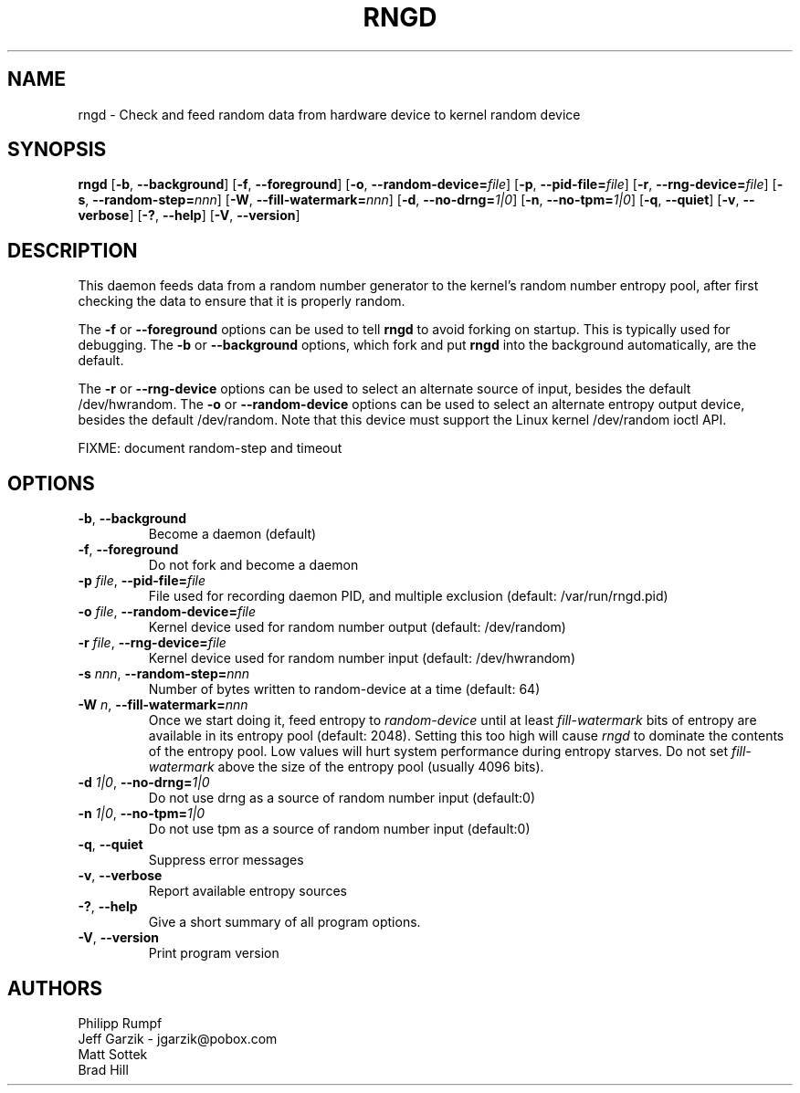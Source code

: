 .\" Copyright (C) 2001 Jeff Garzik -- jgarzik@pobox.com
.\"
.TH RNGD 8 "March 2001" "rng-tools 4"

.SH NAME
rngd \- Check and feed random data from hardware device to kernel random device

.SH SYNOPSIS
.B rngd
[\fB\-b\fR, \fB\-\-background\fR]
[\fB\-f\fR, \fB\-\-foreground\fR]
[\fB\-o\fR, \fB\-\-random-device=\fIfile\fR]
[\fB\-p\fR, \fB\-\-pid-file=\fIfile\fR]
[\fB\-r\fR, \fB\-\-rng-device=\fIfile\fR]
[\fB\-s\fR, \fB\-\-random-step=\fInnn\fR]
[\fB\-W\fR, \fB\-\-fill-watermark=\fInnn\fR]
[\fB\-d\fR, \fB\-\-no-drng=\fI1|0\fR]
[\fB\-n\fR, \fB\-\-no-tpm=\fI1|0\fR]
[\fB\-q\fR, \fB\-\-quiet\fR]
[\fB\-v\fR, \fB\-\-verbose\fR]
[\fB\-?\fR, \fB\-\-help\fR]
[\fB\-V\fR, \fB\-\-version\fR]
.RI

.SH DESCRIPTION
This daemon feeds data from a random number generator to the kernel's
random number entropy pool, after first checking the data to ensure that
it is properly random.
.PP
The \fB\-f\fR or \fB\-\-foreground\fR options can be used to tell
\fBrngd\fR to avoid forking on startup.  This is typically used for
debugging.  The \fB\-b\fR or \fB\-\-background\fR options, which fork and put
\fBrngd\fR into the background automatically, are the default.
.PP
The \fB\-r\fR or \fB\-\-rng-device\fR options can be used to select an
alternate source of input, besides the default /dev/hwrandom.
The \fB\-o\fR or \fB\-\-random-device\fR options can be used to select
an alternate entropy output device, besides the default /dev/random.
Note that this device must support the Linux kernel /dev/random 
ioctl API.
.PP
FIXME: document random-step and timeout

.SH OPTIONS
.TP
\fB\-b\fR, \fB\-\-background\fR
Become a daemon (default)
.TP
\fB\-f\fR, \fB\-\-foreground\fR
Do not fork and become a daemon
.TP
\fB\-p\fI file\fR, \fB\-\-pid-file=\fIfile\fR
File used for recording daemon PID, and multiple exclusion
(default: /var/run/rngd.pid)
.TP
\fB\-o\fI file\fR, \fB\-\-random-device=\fIfile\fR
Kernel device used for random number output
(default: /dev/random)
.TP
\fB\-r\fI file\fR, \fB\-\-rng-device=\fIfile\fR
Kernel device used for random number input
(default: /dev/hwrandom)
.TP
\fB\-s\fI nnn\fR, \fB\-\-random-step=\fInnn\fR
Number of bytes written to random-device at a time (default: 64)
.TP
\fB\-W\fI n\fR, \fB\-\-fill\-watermark=\fInnn\fR
Once we start doing it, feed entropy to \fIrandom-device\fR until at least
\fIfill-watermark\fR bits of entropy are available in its entropy pool (default: 2048).
Setting this too high will cause \fIrngd\fR to dominate the contents of the
entropy pool.  Low values will hurt system performance during entropy 
starves.  Do not set \fIfill-watermark\fR above the size of the
entropy pool (usually 4096 bits).
.TP
\fB\-d\fI 1|0\fR, \fB\-\-no-drng=\fI1|0\fR
Do not use drng as a source of random number input (default:0)
.TP
\fB\-n\fI 1|0\fR, \fB\-\-no-tpm=\fI1|0\fR
Do not use tpm as a source of random number input (default:0)
.TP
\fB\-q\fR, \fB\-\-quiet\fR
Suppress error messages
.TP
\fB\-v\fR, \fB\-\-verbose\fR
Report available entropy sources
.TP
\fB\-?\fR, \fB\-\-help\fR
Give a short summary of all program options.
.TP
\fB\-V\fR, \fB\-\-version\fR
Print program version

.SH AUTHORS
Philipp Rumpf
.br
Jeff Garzik \- jgarzik@pobox.com
.br
Matt Sottek
.br
Brad Hill
